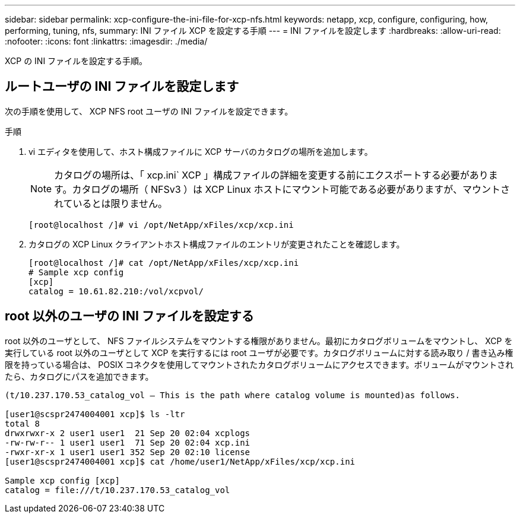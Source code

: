 ---
sidebar: sidebar 
permalink: xcp-configure-the-ini-file-for-xcp-nfs.html 
keywords: netapp, xcp, configure, configuring, how, performing, tuning, nfs, 
summary: INI ファイル XCP を設定する手順 
---
= INI ファイルを設定します
:hardbreaks:
:allow-uri-read: 
:nofooter: 
:icons: font
:linkattrs: 
:imagesdir: ./media/


[role="lead"]
XCP の INI ファイルを設定する手順。



== ルートユーザの INI ファイルを設定します

次の手順を使用して、 XCP NFS root ユーザの INI ファイルを設定できます。

.手順
. vi エディタを使用して、ホスト構成ファイルに XCP サーバのカタログの場所を追加します。
+

NOTE: カタログの場所は、「 xcp.ini` XCP 」構成ファイルの詳細を変更する前にエクスポートする必要があります。カタログの場所（ NFSv3 ）は XCP Linux ホストにマウント可能である必要がありますが、マウントされているとは限りません。

+
[listing]
----
[root@localhost /]# vi /opt/NetApp/xFiles/xcp/xcp.ini
----
. カタログの XCP Linux クライアントホスト構成ファイルのエントリが変更されたことを確認します。
+
[listing]
----
[root@localhost /]# cat /opt/NetApp/xFiles/xcp/xcp.ini
# Sample xcp config
[xcp]
catalog = 10.61.82.210:/vol/xcpvol/
----




== root 以外のユーザの INI ファイルを設定する

root 以外のユーザとして、 NFS ファイルシステムをマウントする権限がありません。最初にカタログボリュームをマウントし、 XCP を実行している root 以外のユーザとして XCP を実行するには root ユーザが必要です。カタログボリュームに対する読み取り / 書き込み権限を持っている場合は、 POSIX コネクタを使用してマウントされたカタログボリュームにアクセスできます。ボリュームがマウントされたら、カタログにパスを追加できます。

[listing]
----
(t/10.237.170.53_catalog_vol – This is the path where catalog volume is mounted)as follows.

[user1@scspr2474004001 xcp]$ ls -ltr
total 8
drwxrwxr-x 2 user1 user1  21 Sep 20 02:04 xcplogs
-rw-rw-r-- 1 user1 user1  71 Sep 20 02:04 xcp.ini
-rwxr-xr-x 1 user1 user1 352 Sep 20 02:10 license
[user1@scspr2474004001 xcp]$ cat /home/user1/NetApp/xFiles/xcp/xcp.ini

Sample xcp config [xcp]
catalog = file:///t/10.237.170.53_catalog_vol
----